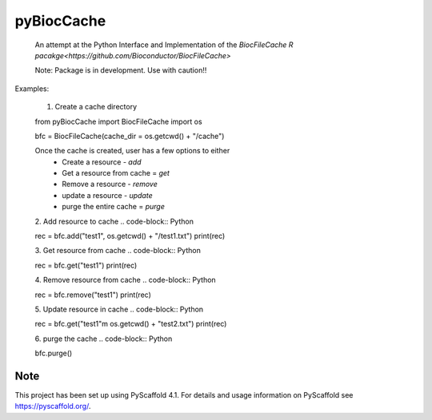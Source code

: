 ===========
pyBiocCache
===========


    An attempt at the Python Interface and Implementation of 
    the `BiocFileCache R pacakge<https://github.com/Bioconductor/BiocFileCache>`

    Note: Package is in development. Use with caution!!


Examples:

    1. Create a cache directory 

    .. code-block:: Python
        
    from pyBiocCache import BiocFileCache
    import os

    bfc = BiocFileCache(cache_dir = os.getcwd() + "/cache")

    Once the cache is created, user has a few options to either
     - Create a resource - `add`
     - Get a resource from cache = `get`
     - Remove a resource - `remove`
     - update a resource - `update`
     - purge the entire cache = `purge`

    2. Add resource to cache
    .. code-block:: Python
    
    rec = bfc.add("test1", os.getcwd() + "/test1.txt")
    print(rec)

    3. Get resource from cache
    .. code-block:: Python
    
    rec = bfc.get("test1")
    print(rec)

    4. Remove resource from cache
    .. code-block:: Python
    
    rec = bfc.remove("test1")
    print(rec)

    5. Update resource in cache
    .. code-block:: Python
    
    rec = bfc.get("test1"m os.getcwd() + "test2.txt")
    print(rec)

    6. purge the cache
    .. code-block:: Python

    bfc.purge()

.. _pyscaffold-notes:

Note
====

This project has been set up using PyScaffold 4.1. For details and usage
information on PyScaffold see https://pyscaffold.org/.

